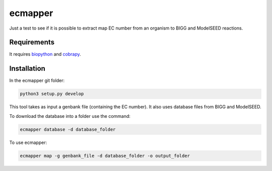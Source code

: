 ecmapper
========

Just a test to see if it is possible to extract map EC number from an organism to BIGG and ModelSEED reactions.

Requirements
~~~~~~~~~~~~

It requires `biopython <https://github.com/biopython/biopython>`__ and `cobrapy <https://github.com/opencobra/cobrapy>`__.

Installation
~~~~~~~~~~~~

In the ecmapper git folder:

.. code:: sh

    python3 setup.py develop

This tool takes as input a genbank file (containing the EC number). It also uses database files from BIGG and ModelSEED.

To download the database into a folder use the command:

.. code:: sh

    ecmapper database -d database_folder

To use ecmapper:

.. code:: sh

    ecmapper map -g genbank_file -d database_folder -o output_folder
